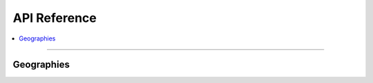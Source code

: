 **********************************
API Reference
**********************************

.. contents::
  :local:
  :depth: 4
  :backlinks: entry

----------

.. module:: census_geocoder.geographies

Geographies
=================

.. todo::

  Add section
